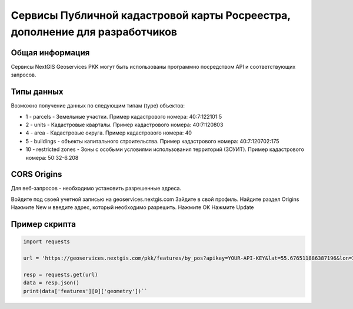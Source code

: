 


Сервисы Публичной кадастровой карты Росреестра, дополнение для разработчиков
==========================================================================

Общая информация
------------------

Сервисы NextGIS Geoservices PKK могут быть использованы программно посредством API и соответствующих запросов.

Типы данных
----------------

Возможно получение данных по следующим типам (type) объектов:

* 1 - parcels - Земельные участки. Пример кадастрового номера: 40:7:122101:5
* 2 - units - Кадастровые кварталы. Пример кадастрового номера: 40:7:120803
* 4 - area - Кадастровые округа. Пример кадастрового номера: 40
* 5 - buildings - объекты капитального строительства. Пример кадастрового номера: 40:7:120702:175
* 10 - restricted zones - Зоны с особыми условиями использования территорий (ЗОУИТ). Пример кадастрового номера: 50:32-6.208

CORS Origins
-------------

Для веб-запросов - необходимо установить разрешенные адреса. 

Войдите под своей учетной записью на geoservices.nextgis.com
Зайдите в свой профиль. Найдите раздел Origins
Нажмите New и введите адрес, который необходимо разрешить.
Нажмите ОК
Нажмите Update

Пример скрипта
------------------

.. code-block:: bash
    
    import requests
    
    url = 'https://geoservices.nextgis.com/pkk/features/by_pos?apikey=YOUR-API-KEY&lat=55.676511886387196&lon=37.587604244740675&types=1'
    
    resp = requests.get(url)
    data = resp.json()
    print(data['features'][0]['geometry'])``

